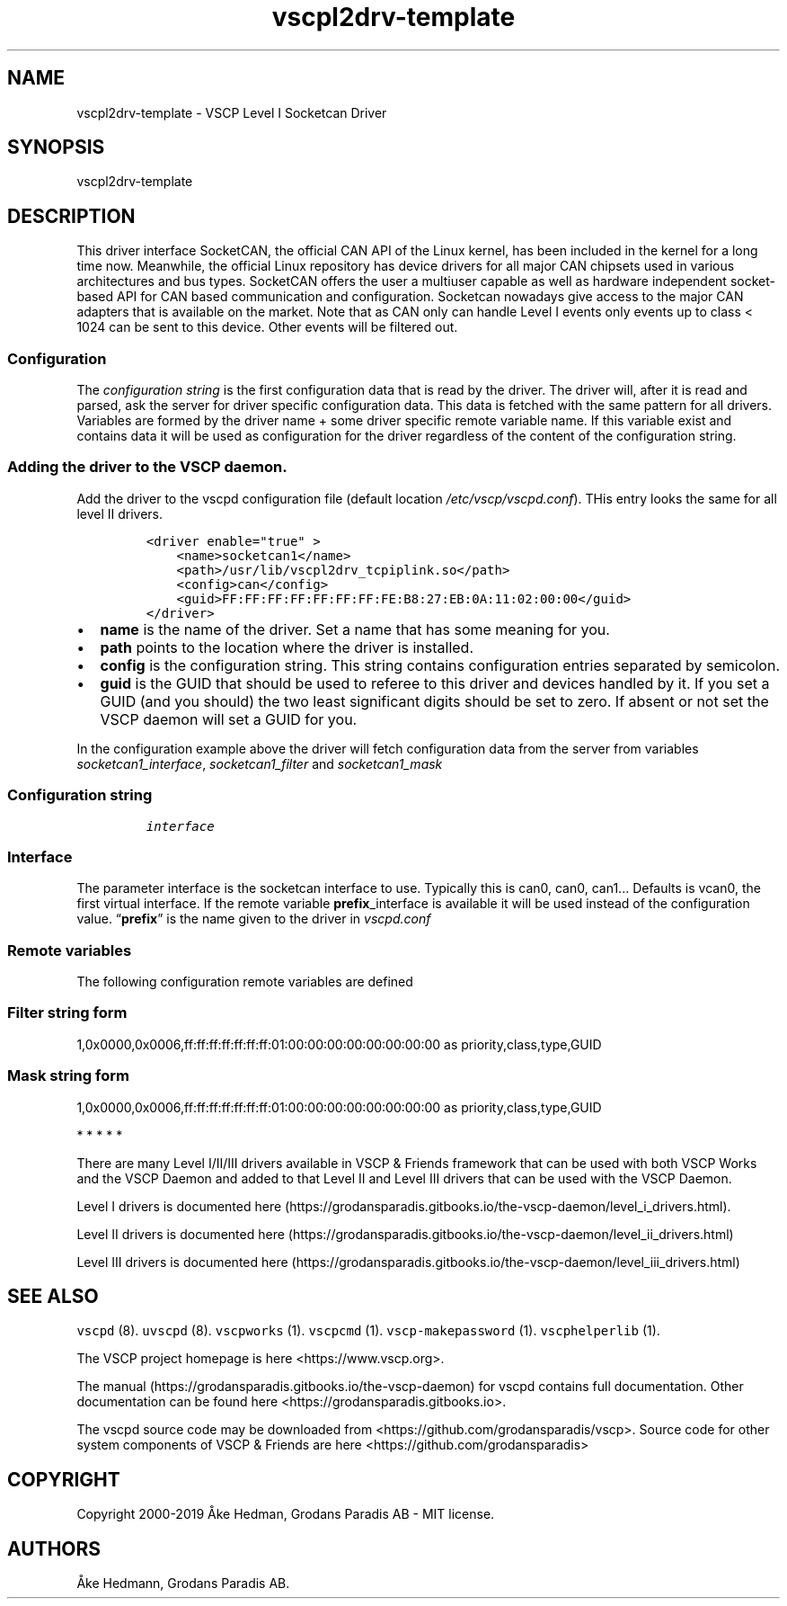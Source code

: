 .\"t
.\" Automatically generated by Pandoc 2.9.2.1
.\"
.TH "vscpl2drv-template" "1" "January 02, 2020" "VSCP Level II Logger Driver" ""
.hy
.SH NAME
.PP
vscpl2drv-template - VSCP Level I Socketcan Driver
.SH SYNOPSIS
.PP
vscpl2drv-template
.SH DESCRIPTION
.PP
This driver interface SocketCAN, the official CAN API of the Linux
kernel, has been included in the kernel for a long time now.
Meanwhile, the official Linux repository has device drivers for all
major CAN chipsets used in various architectures and bus types.
SocketCAN offers the user a multiuser capable as well as hardware
independent socket-based API for CAN based communication and
configuration.
Socketcan nowadays give access to the major CAN adapters that is
available on the market.
Note that as CAN only can handle Level I events only events up to class
< 1024 can be sent to this device.
Other events will be filtered out.
.SS Configuration
.PP
The \f[I]configuration string\f[R] is the first configuration data that
is read by the driver.
The driver will, after it is read and parsed, ask the server for driver
specific configuration data.
This data is fetched with the same pattern for all drivers.
Variables are formed by the driver name + some driver specific remote
variable name.
If this variable exist and contains data it will be used as
configuration for the driver regardless of the content of the
configuration string.
.SS Adding the driver to the VSCP daemon.
.PP
Add the driver to the vscpd configuration file (default location
\f[I]/etc/vscp/vscpd.conf\f[R]).
THis entry looks the same for all level II drivers.
.IP
.nf
\f[C]
<driver enable=\[dq]true\[dq] >
    <name>socketcan1</name>
    <path>/usr/lib/vscpl2drv_tcpiplink.so</path>
    <config>can</config>
    <guid>FF:FF:FF:FF:FF:FF:FF:FE:B8:27:EB:0A:11:02:00:00</guid>
</driver>
\f[R]
.fi
.IP \[bu] 2
\f[B]name\f[R] is the name of the driver.
Set a name that has some meaning for you.
.IP \[bu] 2
\f[B]path\f[R] points to the location where the driver is installed.
.IP \[bu] 2
\f[B]config\f[R] is the configuration string.
This string contains configuration entries separated by semicolon.
.IP \[bu] 2
\f[B]guid\f[R] is the GUID that should be used to referee to this driver
and devices handled by it.
If you set a GUID (and you should) the two least significant digits
should be set to zero.
If absent or not set the VSCP daemon will set a GUID for you.
.PP
In the configuration example above the driver will fetch configuration
data from the server from variables \f[I]socketcan1_interface\f[R],
\f[I]socketcan1_filter\f[R] and \f[I]socketcan1_mask\f[R]
.SS Configuration string
.IP
.nf
\f[C]
interface
\f[R]
.fi
.SS Interface
.PP
The parameter interface is the socketcan interface to use.
Typically this is can0, can0, can1\&... Defaults is vcan0, the first
virtual interface.
If the remote variable \f[B]prefix\f[R]_interface is available it will
be used instead of the configuration value.
\[lq]\f[B]prefix\f[R]\[rq] is the name given to the driver in
\f[I]vscpd.conf\f[R]
.SS Remote variables
.PP
The following configuration remote variables are defined
.PP
.TS
tab(@);
lw(32.5n) lw(10.0n) lw(27.5n).
T{
Remote variable name
T}@T{
Type
T}@T{
Description
T}
_
T{
**_interface**
T}@T{
string
T}@T{
The socketcan interface to use.
Typically this is \[lq]can0, can0, can1\&...\[rq] Defaults is vcan0 the
first virtual interface.
T}
T{
**_filter**
T}@T{
string
T}@T{
Standard VSCP filter on string form.
Used to filter what events that is received from the socketcan
interface.
If not give all events are received.
T}
T{
**_mask**
T}@T{
string
T}@T{
Standard VSCP mask in string form.
Used to filter what events that is received from the socketcan
interface.
If not give all events are received.
T}
T{
\f[B]config\f[R]
T}@T{
json
T}@T{
All of the above as a JSON object.
T}
.TE
.SS Filter string form
.PP
1,0x0000,0x0006,ff:ff:ff:ff:ff:ff:ff:01:00:00:00:00:00:00:00:00 as
priority,class,type,GUID
.SS Mask string form
.PP
1,0x0000,0x0006,ff:ff:ff:ff:ff:ff:ff:01:00:00:00:00:00:00:00:00 as
priority,class,type,GUID
.PP
   *   *   *   *   *
.PP
There are many Level I/II/III drivers available in VSCP & Friends
framework that can be used with both VSCP Works and the VSCP Daemon and
added to that Level II and Level III drivers that can be used with the
VSCP Daemon.
.PP
Level I drivers is documented
here (https://grodansparadis.gitbooks.io/the-vscp-daemon/level_i_drivers.html).
.PP
Level II drivers is documented
here (https://grodansparadis.gitbooks.io/the-vscp-daemon/level_ii_drivers.html)
.PP
Level III drivers is documented
here (https://grodansparadis.gitbooks.io/the-vscp-daemon/level_iii_drivers.html)
.SH SEE ALSO
.PP
\f[C]vscpd\f[R] (8).
\f[C]uvscpd\f[R] (8).
\f[C]vscpworks\f[R] (1).
\f[C]vscpcmd\f[R] (1).
\f[C]vscp-makepassword\f[R] (1).
\f[C]vscphelperlib\f[R] (1).
.PP
The VSCP project homepage is here <https://www.vscp.org>.
.PP
The manual (https://grodansparadis.gitbooks.io/the-vscp-daemon) for
vscpd contains full documentation.
Other documentation can be found here
<https://grodansparadis.gitbooks.io>.
.PP
The vscpd source code may be downloaded from
<https://github.com/grodansparadis/vscp>.
Source code for other system components of VSCP & Friends are here
<https://github.com/grodansparadis>
.SH COPYRIGHT
.PP
Copyright 2000-2019 \[oA]ke Hedman, Grodans Paradis AB - MIT license.
.SH AUTHORS
\[oA]ke Hedmann, Grodans Paradis AB.
